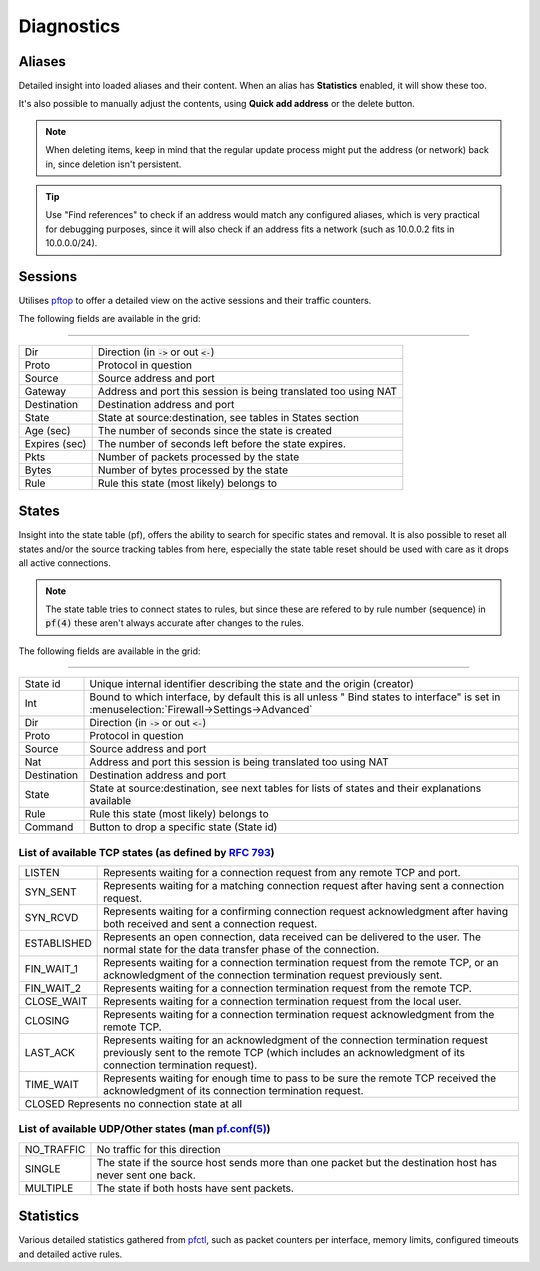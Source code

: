 ===========
Diagnostics
===========

-----------------------------------------
Aliases
-----------------------------------------

Detailed insight into loaded aliases and their content. When an alias has **Statistics** enabled, it will show these
too.

It's also possible to manually adjust the contents, using **Quick add address** or the delete button.

.. Note::

    When deleting items, keep in mind that the regular update process might put the address (or network) back in, since
    deletion isn't persistent.

.. Tip::

    Use "Find references" to check if an address would match any configured aliases, which is very practical for debugging
    purposes, since it will also check if an address fits a network (such as 10.0.0.2 fits in 10.0.0.0/24).

-----------------------------------------
Sessions
-----------------------------------------

Utilises `pftop <https://www.freebsd.org/cgi/man.cgi?query=pftop>`__ to offer a detailed view on the active sessions
and their traffic counters.

The following fields are available in the grid:

==========================================================================================================================

========================= ================================================================================================
Dir                       Direction (in :code:`->` or out :code:`<-`)
Proto                     Protocol in question
Source                    Source address and port
Gateway                   Address and port this session is being translated too using NAT
Destination               Destination address and port
State                     State at source:destination, see tables in States section
Age (sec)                 The number of seconds since the state is created
Expires (sec)             The number of seconds left before the state expires.
Pkts                      Number of packets processed by the state
Bytes                     Number of bytes processed by the state
Rule                      Rule this state (most likely) belongs to
========================= ================================================================================================



-----------------------------------------
States
-----------------------------------------

Insight into the state table (pf), offers the ability to search for specific states and removal.
It is also possible to reset all states and/or the source tracking tables from here, especially the state table
reset should be used with care as it drops all active connections.

.. Note::

    The state table tries to connect states to rules, but since these are refered to by rule number (sequence) in :code:`pf(4)`
    these aren't always accurate after changes to the rules.

The following fields are available in the grid:

==========================================================================================================================

========================= ================================================================================================
State id                  Unique internal identifier describing the state and the origin (creator)
Int                       Bound to which interface, by default this is all unless " Bind states to interface" is set
                          in :menuselection:`Firewall->Settings->Advanced`
Dir                       Direction (in :code:`->` or out :code:`<-`)
Proto                     Protocol in question
Source                    Source address and port
Nat                       Address and port this session is being translated too using NAT
Destination               Destination address and port
State                     State at source:destination,
                          see next tables for lists of states and their explanations available
Rule                      Rule this state (most likely) belongs to
Command                   Button to drop a specific state (State id)
========================= ================================================================================================


List of available TCP states (as defined by `RFC 793 <https://www.rfc-editor.org/rfc/rfc793>`__)
==========================================================================================================================

========================= ================================================================================================
LISTEN                    Represents waiting for a connection request from any remote TCP and port.
SYN_SENT                  Represents waiting for a matching connection request after having sent a connection request.
SYN_RCVD                  Represents waiting for a confirming connection request acknowledgment
                          after having both received and sent a connection request.
ESTABLISHED               Represents an open connection, data received can be delivered to the user.
                          The normal state for the data transfer phase of the connection.
FIN_WAIT_1                Represents waiting for a connection termination request from the remote TCP,
                          or an acknowledgment of the connection termination request previously sent.
FIN_WAIT_2                Represents waiting for a connection termination request from the remote TCP.
CLOSE_WAIT                Represents waiting for a connection termination request from the local user.
CLOSING                   Represents waiting for a connection termination request acknowledgment from the remote TCP.
LAST_ACK                  Represents waiting for an acknowledgment of the connection termination request
                          previously sent to the remote TCP (which includes an acknowledgment of
                          its connection termination request).
TIME_WAIT                 Represents waiting for enough time to pass to be sure the remote TCP received the
                          acknowledgment of its connection termination request.
CLOSED                    Represents no connection state at all
==========================================================================================================================

List of available UDP/Other states (man `pf.conf(5) <https://www.freebsd.org/cgi/man.cgi?pf.conf(5)>`__)
==========================================================================================================================

========================= ================================================================================================
NO_TRAFFIC                No traffic for this direction
SINGLE                    The state if the source host sends more than one packet but the destination host has never sent one back.
MULTIPLE                  The state if both hosts have sent packets.
========================= ================================================================================================


-----------------------------------------
Statistics
-----------------------------------------

Various detailed statistics gathered from `pfctl <https://www.freebsd.org/cgi/man.cgi?query=pfctl>`__,
such as packet counters per interface, memory limits, configured timeouts and detailed active rules.

